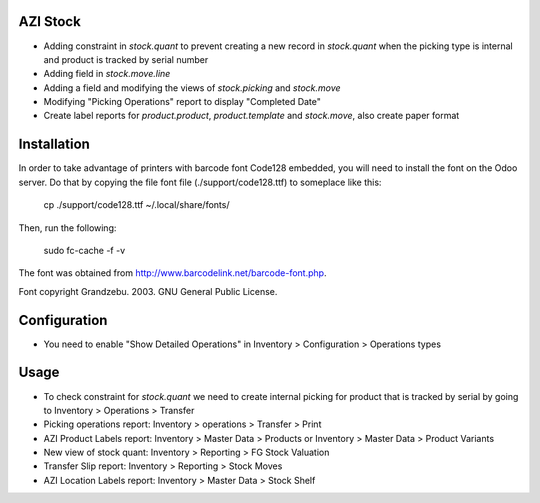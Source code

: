 AZI Stock
=========
* Adding constraint in `stock.quant` to prevent creating a new record in
  `stock.quant` when the picking type is internal and product is tracked by serial number
* Adding field in `stock.move.line`
* Adding a field and modifying the views of `stock.picking` and `stock.move`
* Modifying "Picking Operations" report to display "Completed Date"
* Create label reports for `product.product`, `product.template` and
  `stock.move`, also create paper format

Installation
============
In order to take advantage of printers with barcode font Code128 embedded, you
will need to install the font on the Odoo server. Do that by copying the file
font file (./support/code128.ttf) to someplace like this:

 cp ./support/code128.ttf ~/.local/share/fonts/

Then, run the following:

 sudo fc-cache -f -v

The font was obtained from http://www.barcodelink.net/barcode-font.php.

Font copyright Grandzebu. 2003. GNU General Public License.


Configuration
=============
* You need to enable "Show Detailed Operations" in Inventory > Configuration > Operations types

Usage
=====
* To check constraint for `stock.quant` we need to create internal picking for
  product that is tracked by serial by going to Inventory > Operations >
  Transfer
* Picking operations report: Inventory > operations > Transfer > Print
* AZI Product Labels report: Inventory > Master Data > Products or Inventory >
  Master Data > Product Variants
* New view of stock quant: Inventory > Reporting > FG Stock Valuation
* Transfer Slip report: Inventory > Reporting > Stock Moves
* AZI Location Labels report: Inventory > Master Data > Stock Shelf
